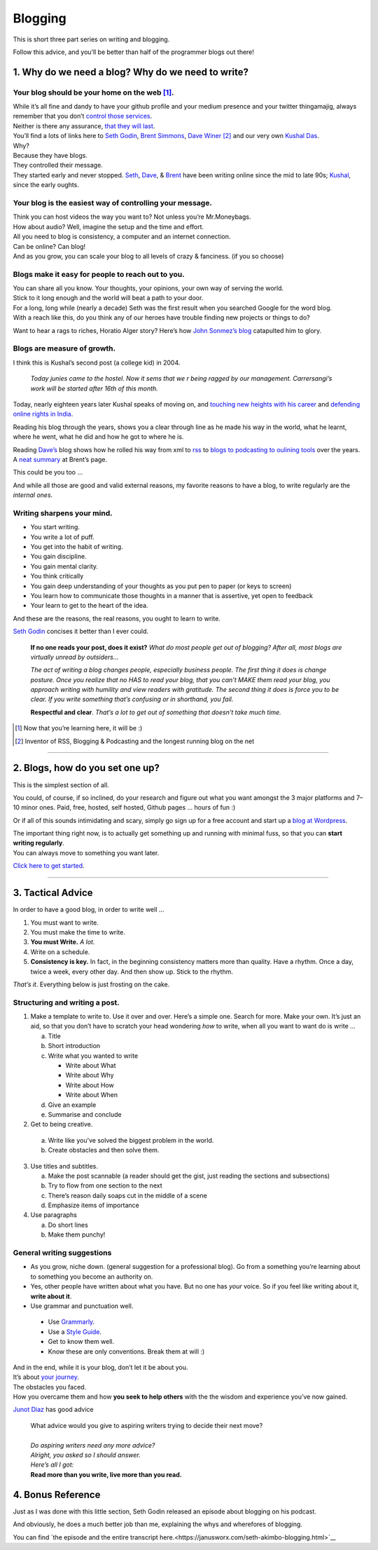 Blogging
========

This is short three part series on writing and blogging.

Follow this advice, and you’ll be better than half of the programmer blogs out there!

1. Why do we need a blog? Why do we need to write?
--------------------------------------------------

Your blog should be your home on the web [1]_.
^^^^^^^^^^^^^^^^^^^^^^^^^^^^^^^^^^^^^^^^^^^^^^
| While it’s all
  fine and dandy to have your github profile and your medium presence
  and your twitter thingamajig, always remember that you don’t `control
  those services <https://seths.blog/2013/08/the-choke-point/>`__.
| Neither is there any assurance, `that they will
  last <https://indieweb.org/site-deaths>`__.

| You’ll find a lots of links here to `Seth
  Godin <https://seths.blog>`__, `Brent
  Simmons <http://inessential.com/>`__,
  `Dave Winer <http://davewiner.com>`__\  [2]_ and our very own `Kushal
  Das <https://kushaldas.in/about.html>`__.
| Why?
| Because they have blogs.
| They controlled their message.
| They started early and never stopped.
  `Seth <https://seths.blog/archive/>`__,
  `Dave <http://scripting.com/davenet/index.html#y1994>`__, &
  `Brent <http://inessential.com/archive>`__ have been writing online
  since the mid to late 90s;
  `Kushal <https://kushaldas.in/archive.html>`__, since the early
  oughts.

Your blog is the easiest way of controlling your message.
^^^^^^^^^^^^^^^^^^^^^^^^^^^^^^^^^^^^^^^^^^^^^^^^^^^^^^^^^

| Think you can host videos the way you want to? Not unless you’re Mr.Moneybags.
| How about audio? Well, imagine the setup and the time and effort.
| All you need to blog is consistency, a computer and an internet connection.
| Can be online? Can blog!
| And as you grow, you can scale your blog to all levels of crazy & fanciness. (if you so choose)

Blogs make it easy for people to reach out to you.
^^^^^^^^^^^^^^^^^^^^^^^^^^^^^^^^^^^^^^^^^^^^^^^^^^

| You can share all you know. Your thoughts, your opinions, your own way of serving the world.
| Stick to it long enough and the world will beat a path to your door.
| For a long, long while (nearly a decade) Seth was the first result when you searched Google for the word blog.
| With a reach like this, do you think any of our heroes have trouble finding new projects or things to do?

Want to hear a rags to riches, Horatio Alger story? Here’s how `John
Sonmez’s
blog <https://simpleprogrammer.com/blogging-software-developers/>`__
catapulted him to glory.

Blogs are measure of growth.
^^^^^^^^^^^^^^^^^^^^^^^^^^^^

I think this is Kushal’s second post (a college kid) in 2004.

  *Today junies came to the hostel. Now it sems that we r being ragged by our management. Carrersangi’s work will be started after 16th of this month.*


Today, nearly eighteen years later Kushal speaks of moving on, and
`touching new heights with his career <https://kushaldas.in/posts/the-journey-continues-at-freedom-of-the-press-foundation.html>`__ and `defending online rights in
India <https://kushaldas.in/posts/latest-attempt-to-censor-internet-and-curb-press-freedom-in-india.html>`__.

Reading his blog through the years, shows you a clear through line as he made his way in the world, what he learnt, where he went, what he did and how he got to where he is.

Reading `Dave’s <http://davewiner.com>`__ blog shows how he rolled his way from xml to `rss <http://scripting.com/davenet/2000/09/02/whatToDoAboutRss.html>`__ to `blogs to podcasting to oulining tools <http://scripting.com/davenet/about.html>`__ over the years. A `neat
summary <http://inessential.com/2014/05/24/what_happened_at_userland>`__ at Brent’s page.

This could be you too …

And while all those are good and valid external reasons, my favorite reasons to have a blog, to write regularly are the *internal ones*.

Writing sharpens your mind.
^^^^^^^^^^^^^^^^^^^^^^^^^^^

-  You start writing.
-  You write a lot of puff.
-  You get into the habit of writing.
-  You gain discipline.
-  You gain mental clarity.
-  You think critically
-  You gain deep understanding of your thoughts as you put pen to paper (or keys to screen)
-  You learn how to communicate those thoughts in a manner that is assertive, yet open to feedback
-  Your learn to get to the heart of the idea.

And these are the reasons, the real reasons, you ought to learn to
write.

`Seth Godin <https://seths.blog/2007/02/if_no_one_reads/>`__ concises it better than I ever could.

    **If no one reads your post, does it exist?** *What do most people get out of blogging? After all, most blogs are virtually unread by outsiders…*

    *The act of writing a blog changes people, especially business people. The first thing it does is change posture. Once you realize that no HAS to read your blog, that you can’t MAKE them read your blog, you approach writing with humility and view readers with gratitude. The second thing  it does is force you to be clear. If you write something that’s confusing or in shorthand, you fail.*

    **Respectful and clear**. *That’s a lot to get out of something that doesn’t take much time.*

.. [1]
   Now that you’re learning here, it will be :)

.. [2]
   Inventor of RSS, Blogging & Podcasting and the longest running blog
   on the net

----- 

2. Blogs, how do you set one up?
--------------------------------

This is the simplest section of all.

You could, of course, if so inclined, do your research and figure out what you want amongst the 3 major platforms and 7–10 minor ones. Paid, free, hosted, self hosted, Github pages … hours of fun :)

Or if all of this sounds intimidating and scary, simply go sign up for a free account and start up a `blog at
Wordpress <https://wordpress.com/start/about>`__.

| The important thing right now, is to actually get something up and running with minimal fuss, so that you can **start writing regularly**.
| You can always move to something you want later.

`Click here to get started <https://wordpress.com/start/about>`__.

-----

3. Tactical Advice
------------------

In order to have a good blog, in order to write well …

1. You must want to write.
2. You must make the time to write.
3. **You must Write.** *A lot.*
4. Write on a schedule.
5. **Consistency is key.** In fact, in the beginning consistency matters
   more than quality. Have a rhythm. Once a day, twice a week, every
   other day. And then show up. Stick to the rhythm.

*That’s it*. Everything below is just frosting on the cake.

Structuring and writing a post.
^^^^^^^^^^^^^^^^^^^^^^^^^^^^^^^
1. Make a template to write to. Use it over and over. Here’s a simple one. Search for more. Make your own. It’s just an aid, so that you don’t have to scratch your head wondering *how* to write, when all you want to want do is write …
   
   a. Title
   b. Short introduction
   c. Write what you wanted to write

      -  Write about What
      -  Write about Why
      -  Write about How
      -  Write about When

   d. Give an example
   e. Summarise and conclude

2. Get to being creative. 

  a. Write like you’ve solved the biggest problem in the world.
  b. Create obstacles and then solve them.

3. Use titles and subtitles.

   a. Make the post scannable (a reader should get the gist, just reading the sections and subsections)
   b. Try to flow from one section to the next
   c. There’s reason daily soaps cut in the middle of a scene
   d. Emphasize items of importance

4. Use paragraphs

   a. Do short lines
   b. Make them punchy!

General writing suggestions
^^^^^^^^^^^^^^^^^^^^^^^^^^^

-  As you grow, niche down. (general suggestion for a professional blog). Go from a something you’re learning about to something you become an authority on.
-  Yes, other people have written about what you have. But no one has *your* voice. So if you feel like writing about it, **write about it**.
-  Use grammar and punctuation well. 
  
  - Use `Grammarly <https://www.grammarly.com>`__.
  - Use a `Style Guide <https://www.ox.ac.uk/sites/files/oxford/media_wysiwyg/University%20of%20Oxford%20Style%20Guide.pdf>`__.
  - Get to know them well. 
  - Know these are only conventions. Break them at will :)

| And in the end, while it is your blog, don’t let it be about you.
| It’s about `your journey <https://en.wikipedia.org/wiki/Hero%27s_journey>`__.
| The obstacles you faced.
| How you overcame them and how **you seek to help others** with the the wisdom and experience you’ve now gained.


`Junot Diaz <https://littlevillagemag.com/interview-pulitzer-prize-winning-author-junot-diaz-talks-immigration-civic-responsibility-ahead-of-visit/>`__ has good advice

    | What advice would you give to aspiring writers trying to decide their next move?
    | 
    | *Do aspiring writers need any more advice?*
    | *Alright, you asked so I should answer.*
    | *Here’s all I got:*
    | **Read more than you write, live more than you read.**

4. Bonus Reference
------------------
Just as I was done with this little section, Seth Godin released an episode about blogging on his podcast.

And obviously, he does a much better job than me, explaining the whys and wherefores of blogging.

You can find `the episode and the entire transcript here.<https://janusworx.com/seth-akimbo-blogging.html>`__